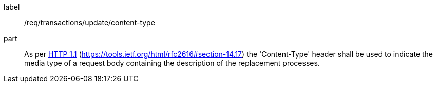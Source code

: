 [[req_transactions_update-content-type]]
[requirement]
====
[%metadata]
label:: /req/transactions/update/content-type
part:: As per <<rfc2616,HTTP 1.1>> (https://tools.ietf.org/html/rfc2616#section-14.17) the 'Content-Type' header shall be used to indicate the media type of a request body containing the description of the replacement processes.
====
